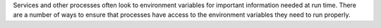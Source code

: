 .. The contents of this file may be included in multiple topics (using the includes directive).
.. The contents of this file should be modified in a way that preserves its ability to appear in multiple topics.

Services and other processes often look to environment variables for important information needed at run time. There are a number of ways to ensure that processes have access to the environment variables they need to run properly.
